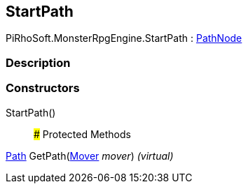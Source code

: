 [#reference/start-path]

## StartPath

PiRhoSoft.MonsterRpgEngine.StartPath : <<reference/path-node.html,PathNode>>

### Description

### Constructors

StartPath()::

### Protected Methods

<<reference/path.html,Path>> GetPath(<<reference/mover.html,Mover>> _mover_) _(virtual)_::